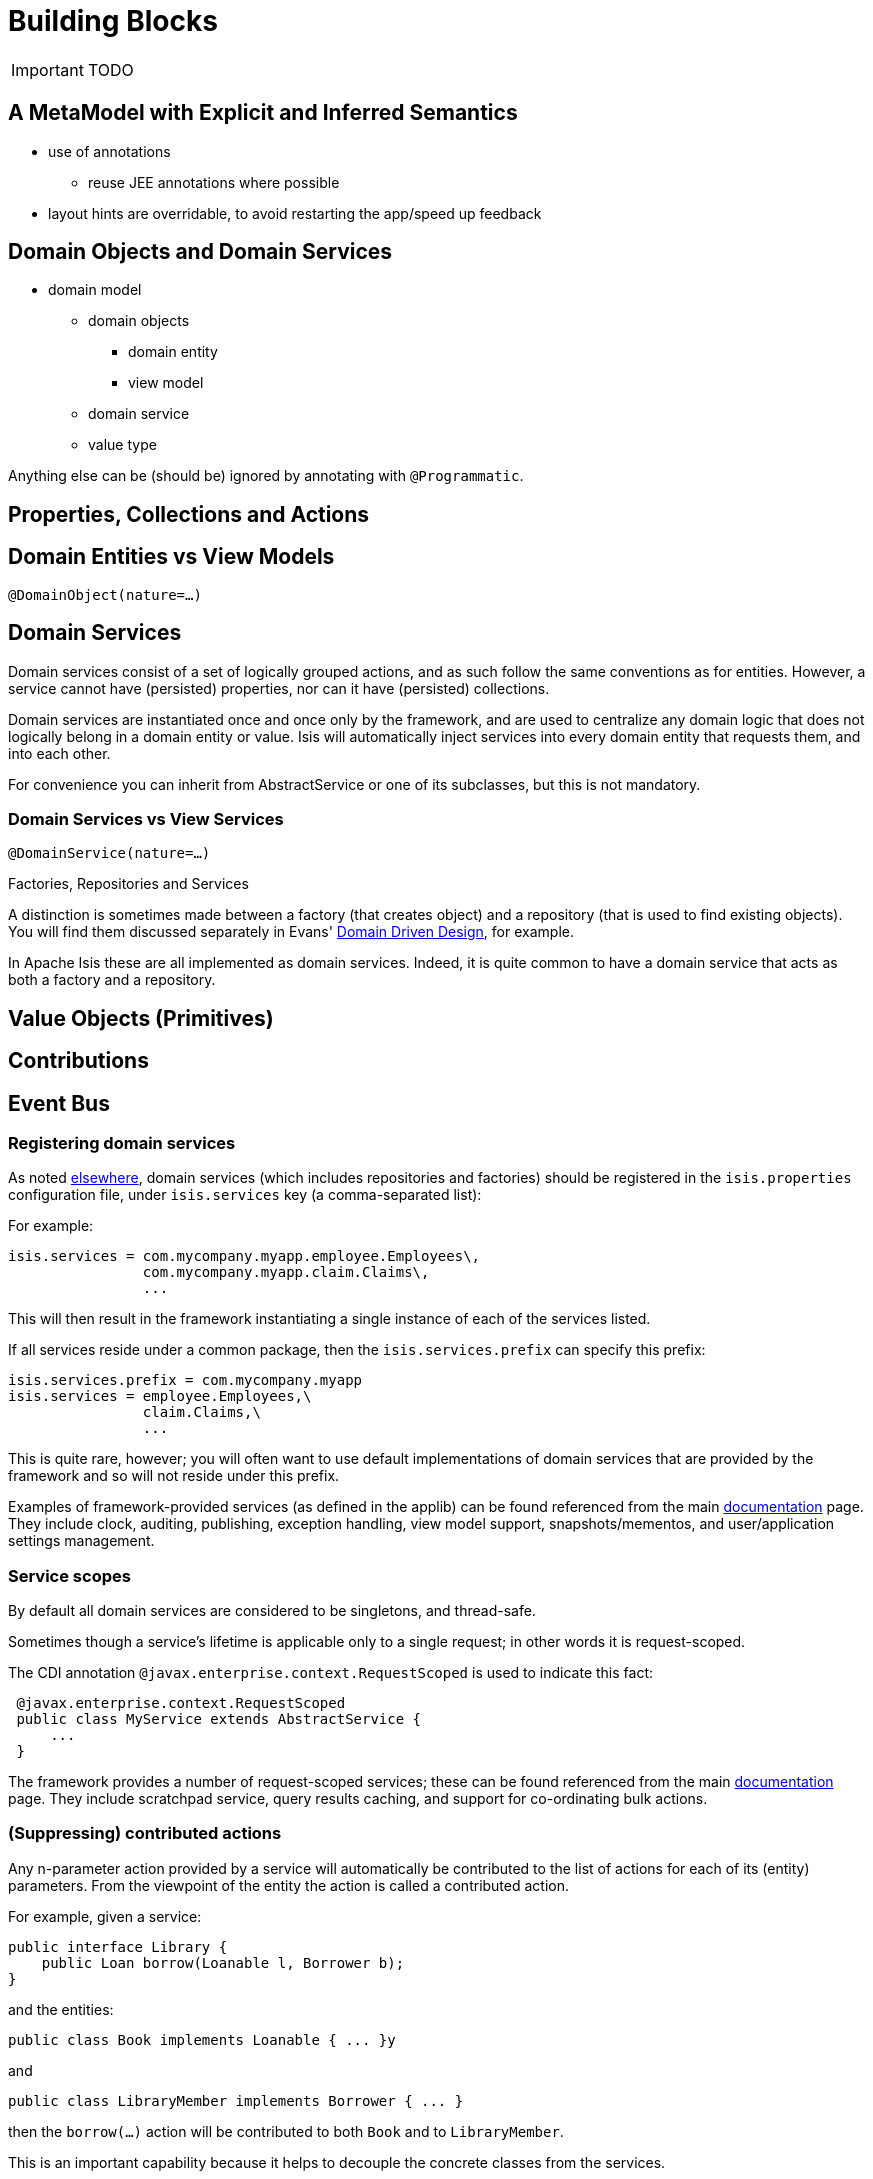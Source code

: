 = anchor:core-concepts[]Building Blocks
:Notice: Licensed to the Apache Software Foundation (ASF) under one or more contributor license agreements. See the NOTICE file distributed with this work for additional information regarding copyright ownership. The ASF licenses this file to you under the Apache License, Version 2.0 (the "License"); you may not use this file except in compliance with the License. You may obtain a copy of the License at. http://www.apache.org/licenses/LICENSE-2.0 . Unless required by applicable law or agreed to in writing, software distributed under the License is distributed on an "AS IS" BASIS, WITHOUT WARRANTIES OR  CONDITIONS OF ANY KIND, either express or implied. See the License for the specific language governing permissions and limitations under the License.
:_basedir: ../
:_imagesdir: images/

IMPORTANT: TODO

## A MetaModel with Explicit and Inferred Semantics

* use of annotations
** reuse JEE annotations where possible
* layout hints are overridable, to avoid restarting the app/speed up feedback


## Domain Objects and Domain Services

* domain model
** domain objects
*** domain entity
*** view model
** domain service
** value type

Anything else can be (should be) ignored by annotating with `@Programmatic`.



## Properties, Collections and Actions



## Domain Entities vs View Models

`@DomainObject(nature=...)`



## Domain Services

Domain services consist of a set of logically grouped actions, and as such follow the same conventions as for entities. However, a service cannot have (persisted) properties, nor can it have (persisted) collections.

Domain services are instantiated once and once only by the framework, and are used to centralize any domain logic that does not logically belong in a domain entity or value. Isis will automatically inject services into every domain entity that requests them, and into each other.

For convenience you can inherit from AbstractService or one of its subclasses, but this is not mandatory.

### Domain Services vs View Services

`@DomainService(nature=...)`

.Factories, Repositories and Services
****
A distinction is sometimes made between a factory (that creates object) and a repository (that is used to find existing objects).  You will find them discussed separately in Evans' link:http://books.google.com/books/about/Domain_Driven_Design.html?id=hHBf4YxMnWMC[Domain Driven Design], for example.

In Apache Isis these are all implemented as domain services.  Indeed, it is quite common to have a domain service that acts as both a factory and a repository.
****

## Value Objects (Primitives)



## Contributions



## Event Bus






=== Registering domain services

As noted link:../../how-tos/how-to-09-010-How-to-register-domain-services,-repositories-and-factories.html[elsewhere], domain services (which includes repositories and factories) should be registered in the `isis.properties` configuration file, under `isis.services` key (a comma-separated list):

For example:

[source]
----
isis.services = com.mycompany.myapp.employee.Employees\,
                com.mycompany.myapp.claim.Claims\,
                ...
----

This will then result in the framework instantiating a single instance of each of the services listed.

If all services reside under a common package, then the `isis.services.prefix` can specify this prefix:

[source]
----
isis.services.prefix = com.mycompany.myapp
isis.services = employee.Employees,\
                claim.Claims,\
                ...
----

This is quite rare, however; you will often want to use default implementations of domain services that are provided by the framework and so will not reside under this prefix.

Examples of framework-provided services (as defined in the applib) can be found referenced from the main link:../../documentation.html[documentation] page. They include clock, auditing, publishing, exception handling, view model support, snapshots/mementos, and user/application settings management.

=== Service scopes

By default all domain services are considered to be singletons, and thread-safe.

Sometimes though a service's lifetime is applicable only to a single request; in other words it is request-scoped.

The CDI annotation `@javax.enterprise.context.RequestScoped` is used to indicate this fact:

[source]
----
 @javax.enterprise.context.RequestScoped
 public class MyService extends AbstractService {
     ...
 }
----

The framework provides a number of request-scoped services; these can be found referenced from the main link:../../documentation.html[documentation] page. They include scratchpad service, query results caching, and support for co-ordinating bulk actions.

=== (Suppressing) contributed actions

Any n-parameter action provided by a service will automatically be contributed to the list of actions for each of its (entity) parameters. From the viewpoint of the entity the action is called a contributed action.

For example, given a service:

[source]
----
public interface Library {
    public Loan borrow(Loanable l, Borrower b);
}
----

and the entities:

[source]
----
public class Book implements Loanable { ... }y
----

and

[source]
----
public class LibraryMember implements Borrower { ... }
----

then the `borrow(...)` action will be contributed to both `Book` and to `LibraryMember`.

This is an important capability because it helps to decouple the concrete classes from the services.

If necessary, though, this behaviour can be suppressed by annotating the service action with `@org.apache.isis.applib.annotations.NotContributed`.

For example:

[source]
----
public interface Library {
    @NotContributed
    public Loan borrow(Loanable l, Borrower b);
}
----

If annotated at the interface level, then the annotation will be inherited by every concrete class. Alternatively the annotation can be applied at the implementation class level and only apply to that particular implementation.

Note that an action annotated as being `@NotContributed` will still appear in the service menu for the service. If an action should neither be contributed nor appear in service menu items, then simply annotate it as `@Hidden`.

=== (Suppressing) service menu items

By default every action of a service (by which we also mean repositories and factories) will be rendered in the viewer, eg as a menu item for that service menu. This behaviour can be suppressed by annotating the action using `@org.apache.isis.applib.annotations.NotInServiceMenu`.

For example:

[source]
----
public interface Library {
    @NotInServiceMenu
    public Loan borrow(Loanable l, Borrower b);
}
----

Note that an action annotated as being `@NotInServiceMenu` will still be contributed. If an action should neither be contributed nor appear in service menu items, then simply annotate it as `@Hidden`.

Alternatively, this can be performed using a supporting method:

[source]
----
public class LibraryImpl implements Library {
    public Loan borrow(Loanable l, Borrower b) { ... }
    public boolean notInServiceMenuBorrow() { ... }
}
----

=== (Suppressing) service menus

If none of the service menu items should appear, then the service itself should be annotated as `@Hidden`.

For example:

[source]
----
@Hidden
public interface EmailService {
    public void sendEmail(String to, String from, String subject, String body);
    public void forwardEmail(String to, String from, String subject, String body);
}
----

=== Initializing Services

Services can optionally declare lifecycle callbacks to initialize them (when the app is deployed) and to shut them down (when the app is undeployed).

An Isis session _is_ available when initialization occurs (so services can interact with the object store, for example).

==== Initialization

The framework will call any `public` method annotated with `@javax.annotation.PostConstruct` and with either no arguments of an argument of type `Map&lt;String,String&gt;`:

or

In the latter case, the framework passes in the configuration (`isis.properties` and any other component-specific configuration files).

==== Shutdown

Shutdown is similar; the framework will call any method annotated with `@javax.annotation.PreDestroy`:

=== The getId() method

Optionally, a service may provide a `getId()` method:

[source]
----
public String getId()
----

This method returns a logical identifier for a service, independent of its implementation. Currently it used only by perspectives, providing a label by which to record the services that are available for a current user's profile. <!--See ? for more about profiles and perspectives.-->



